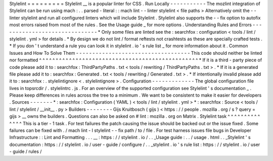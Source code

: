 Stylelint
=
=
=
=
=
=
=
=
=
Stylelint
__
is
a
popular
linter
for
CSS
.
Run
Locally
-
-
-
-
-
-
-
-
-
-
-
The
mozlint
integration
of
Stylelint
can
be
run
using
mach
:
.
.
parsed
-
literal
:
:
mach
lint
-
-
linter
stylelint
<
file
paths
>
Alternatively
omit
the
-
-
linter
stylelint
and
run
all
configured
linters
which
will
include
Stylelint
.
Stylelint
also
supports
the
-
-
fix
option
to
autofix
most
errors
raised
from
most
of
the
rules
.
See
the
Usage
guide
_
for
more
options
.
Understanding
Rules
and
Errors
-
-
-
-
-
-
-
-
-
-
-
-
-
-
-
-
-
-
-
-
-
-
-
-
-
-
-
-
-
-
*
Only
some
files
are
linted
see
the
:
searchfox
:
configuration
<
tools
/
lint
/
stylelint
.
yml
>
for
details
.
*
By
design
we
do
not
lint
/
format
reftests
not
crashtests
as
these
are
specially
crafted
tests
.
*
If
you
don
'
t
understand
a
rule
you
can
look
it
in
stylelint
.
io
'
s
rule
list
_
for
more
information
about
it
.
Common
Issues
and
How
To
Solve
Them
-
-
-
-
-
-
-
-
-
-
-
-
-
-
-
-
-
-
-
-
-
-
-
-
-
-
-
-
-
-
-
-
-
-
-
This
code
should
neither
be
linted
nor
formatted
^
^
^
^
^
^
^
^
^
^
^
^
^
^
^
^
^
^
^
^
^
^
^
^
^
^
^
^
^
^
^
^
^
^
^
^
^
^
^
^
^
^
^
^
^
^
^
^
*
If
it
is
a
third
-
party
piece
of
code
please
add
it
to
:
searchfox
:
ThirdPartyPaths
.
txt
<
tools
/
rewriting
/
ThirdPartyPaths
.
txt
>
.
*
If
it
is
a
generated
file
please
add
it
to
:
searchfox
:
Generated
.
txt
<
tools
/
rewriting
/
Generated
.
txt
>
.
*
If
intentionally
invalid
please
add
it
to
:
searchfox
:
.
stylelintignore
<
.
stylelintignore
>
.
Configuration
-
-
-
-
-
-
-
-
-
-
-
-
-
The
global
configuration
file
lives
in
topsrcdir
/
.
stylelintrc
.
js
.
For
an
overview
of
the
supported
configuration
see
Stylelint
'
s
documentation
_
.
Please
keep
differences
in
rules
across
the
tree
to
a
minimum
.
We
want
to
be
consistent
to
make
it
easier
for
developers
.
Sources
-
-
-
-
-
-
-
*
:
searchfox
:
Configuration
(
YAML
)
<
tools
/
lint
/
stylelint
.
yml
>
*
:
searchfox
:
Source
<
tools
/
lint
/
stylelint
/
__init__
.
py
>
Builders
-
-
-
-
-
-
-
-
Gijs
Kruitbosch
(
gijs
)
<
https
:
/
/
people
.
mozilla
.
org
/
s
?
query
=
gijs
>
__
owns
the
builders
.
Questions
can
also
be
asked
on
#
lint
:
mozilla
.
org
on
Matrix
.
Stylelint
task
^
^
^
^
^
^
^
^
^
^
^
^
^
^
This
is
a
tier
-
1
task
.
For
test
failures
the
patch
causing
the
issue
should
be
backed
out
or
the
issue
fixed
.
Some
failures
can
be
fixed
with
.
/
mach
lint
-
l
stylelint
-
-
fix
path
/
to
/
file
.
For
test
harness
issues
file
bugs
in
Developer
Infrastructure
:
:
Lint
and
Formatting
.
.
.
__
:
https
:
/
/
stylelint
.
io
/
.
.
_Usage
guide
:
.
.
/
usage
.
html
.
.
_Stylelint
'
s
documentation
:
https
:
/
/
stylelint
.
io
/
user
-
guide
/
configure
/
.
.
_stylelint
.
io
'
s
rule
list
:
https
:
/
/
stylelint
.
io
/
user
-
guide
/
rules
/
